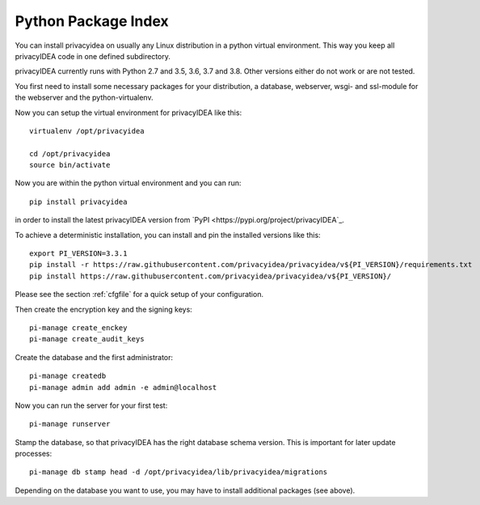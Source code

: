 .. _pip_install:

Python Package Index
--------------------

.. index:: pip install, virtual environment

You can install privacyidea on usually any Linux distribution in a python
virtual environment. This way you keep all privacyIDEA code in one defined
subdirectory.

privacyIDEA currently runs with Python 2.7 and 3.5, 3.6, 3.7 and 3.8. Other
versions either do not work or are not tested.

You first need to install some necessary packages for your distribution,
a database, webserver, wsgi- and ssl-module for the webserver and the
python-virtualenv.

Now you can setup the virtual environment for privacyIDEA like this::

  virtualenv /opt/privacyidea

  cd /opt/privacyidea
  source bin/activate

Now you are within the python virtual environment and you can run::

  pip install privacyidea

in order to install the latest privacyIDEA version from
`PyPI <https://pypi.org/project/privacyIDEA`_.

To achieve a deterministic installation, you can install and pin the installed
versions like this::

  export PI_VERSION=3.3.1
  pip install -r https://raw.githubusercontent.com/privacyidea/privacyidea/v${PI_VERSION}/requirements.txt
  pip install https://raw.githubusercontent.com/privacyidea/privacyidea/v${PI_VERSION}/

.. _configuration:

Please see the section :ref:`cfgfile` for a quick setup of your configuration.


Then create the encryption key and the signing keys::

   pi-manage create_enckey
   pi-manage create_audit_keys

Create the database and the first administrator::

   pi-manage createdb
   pi-manage admin add admin -e admin@localhost

Now you can run the server for your first test::

   pi-manage runserver

Stamp the database, so that privacyIDEA has the right database schema version.
This is important for later update processes::

   pi-manage db stamp head -d /opt/privacyidea/lib/privacyidea/migrations

Depending on the database you want to use, you may have to install additional packages (see above).
